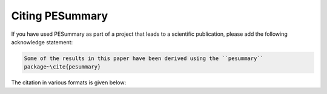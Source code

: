 ================
Citing PESummary
================

If you have used PESummary as part of a project that leads to a scientific
publication, please add the following acknowledge statement:

.. code-block:: console

    Some of the results in this paper have been derived using the ``pesummary``
    package~\cite{pesummary}

The citation in various formats is given below:

.. tabbed:: BibTeX

    .. code-block:: bibtex

        @article{Hoy:2020vys,
            author = "Hoy, Charlie and Raymond, Vivien",
            title = "{PESummary: the code agnostic Parameter Estimation Summary page builder}",
            eprint = "2006.06639",
            archivePrefix = "arXiv",
            primaryClass = "astro-ph.IM",
            reportNumber = "LIGO-P2000156",
            doi = "10.1016/j.softx.2021.100765",
            journal = "SoftwareX",
            volume = "15",
            pages = "100765",
            year = "2021"
        }

.. tabbed:: LaTeX (EU)

    .. code-block::

        %\cite{Hoy:2020vys}
        \bibitem{Hoy:2020vys}
        C.~Hoy and V.~Raymond,
        %``PESummary: the code agnostic Parameter Estimation Summary page builder,''
        SoftwareX \textbf{15} (2021), 100765
        doi:10.1016/j.softx.2021.100765
        [arXiv:2006.06639 [astro-ph.IM]].

.. tabbed:: LaTeX (US)

    .. code-block::

        %\cite{Hoy:2020vys}
        \bibitem{Hoy:2020vys}
        C.~Hoy and V.~Raymond,
        %``PESummary: the code agnostic Parameter Estimation Summary page builder,''
        SoftwareX \textbf{15}, 100765 (2021)
        doi:10.1016/j.softx.2021.100765
        [arXiv:2006.06639 [astro-ph.IM]].
